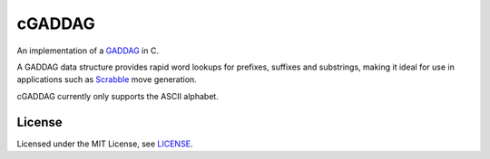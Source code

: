 =======
cGADDAG
=======

An implementation of a GADDAG_ in C.

A GADDAG data structure provides rapid word lookups for prefixes, suffixes and substrings, making it ideal for use in applications such as Scrabble_ move generation.

cGADDAG currently only supports the ASCII alphabet.

License
-------

Licensed under the MIT License, see LICENSE_.

.. _GADDAG: https://en.wikipedia.org/wiki/GADDAG
.. _Scrabble: https://en.wikipedia.org/wiki/Scrabble
.. _LICENSE: https://github.com/jorbas/cGADDAG/blob/master/LICENSE

